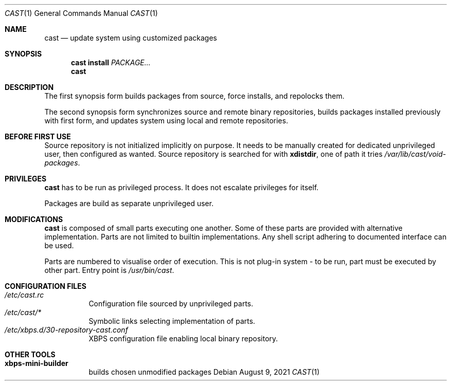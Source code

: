 .Dd August 9, 2021
.Dt CAST 1
.Os
.Sh NAME
.Nm cast
.Nd update system using customized packages
.Sh SYNOPSIS
.Nm
.Ic install
.Ar PACKAGE...
.Nm
.Sh DESCRIPTION
.Pp
The first synopsis form builds packages from source, force installs, and repolocks them.
.Pp
The second synopsis form synchronizes source and remote binary repositories, builds packages installed previously with first form, and updates system using local and remote repositories.
.Sh BEFORE FIRST USE
.Pp
Source repository is not initialized implicitly on purpose. It needs to be manually created for dedicated unprivileged user, then configured as wanted. Source repository is searched for with
.Ic xdistdir ,
one of path it tries
.Pa /var/lib/cast/void-packages .
.Sh PRIVILEGES
.Pp
.Nm
has to be run as privileged process. It does not escalate privileges for itself.
.Pp
Packages are build as separate unprivileged user.
.Sh MODIFICATIONS
.Pp
.Nm
is composed of small parts executing one another.
Some of these parts are provided with alternative implementation.
Parts are not limited to builtin implementations. Any shell script adhering to documented interface can be used.
.Pp
Parts are numbered to visualise order of execution. This is not plug-in system - to be run, part must be executed by other part. Entry point is
.Pa /usr/bin/cast .
.Sh CONFIGURATION FILES
.Bl -tag -compact
.It Pa /etc/cast.rc
Configuration file sourced by unprivileged parts.
.It Pa /etc/cast/*
Symbolic links selecting implementation of parts.
.It Pa /etc/xbps.d/30-repository-cast.conf
XBPS configuration file enabling local binary repository.
.El
.Sh OTHER TOOLS
.Bl -tag -compact
.It Ic xbps-mini-builder
builds chosen unmodified packages
.El

